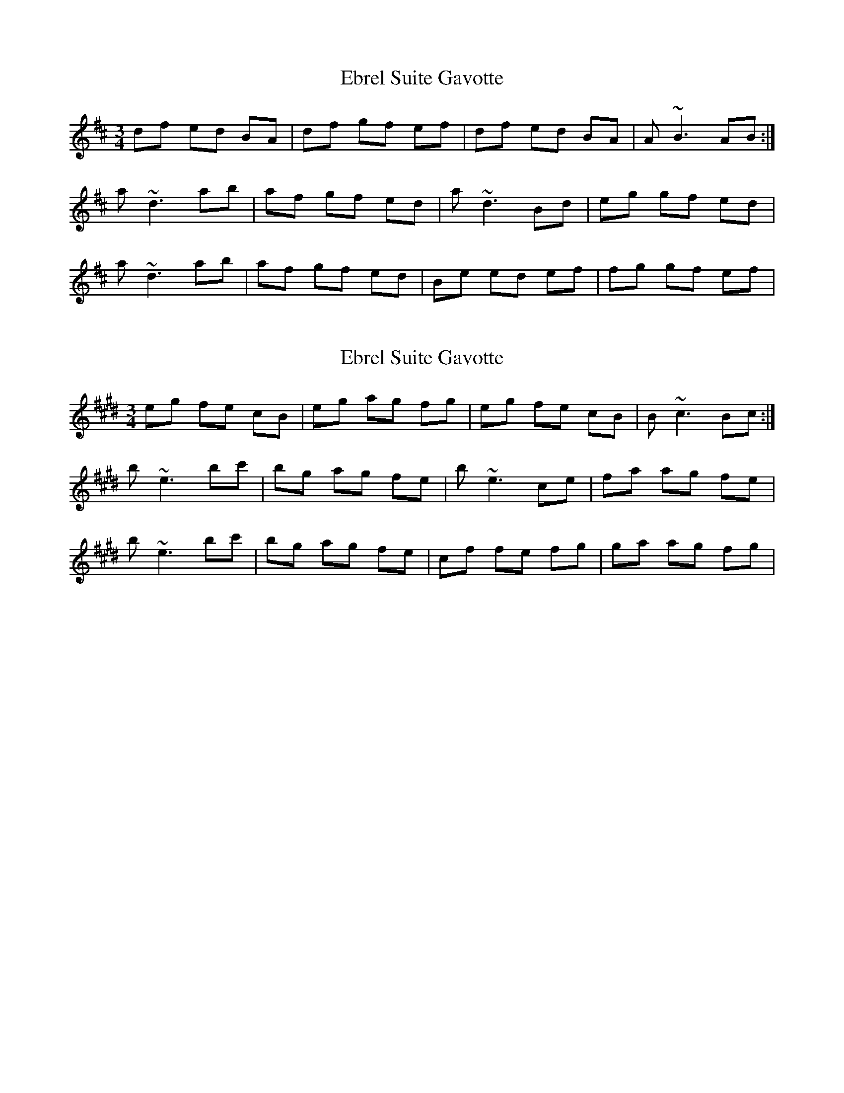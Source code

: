 X: 1
T: Ebrel Suite Gavotte
Z: Juan J. Almaraz
S: https://thesession.org/tunes/16027#setting30208
R: waltz
M: 3/4
L: 1/8
K: Dmaj
df ed BA|df gf ef|df ed BA|A~B3AB:|
a~d3ab|af gf ed|a~d3Bd|eg gf ed|
a~d3ab|af gf ed|Be ed ef |fg gf ef|
X: 2
T: Ebrel Suite Gavotte
Z: Juan J. Almaraz
S: https://thesession.org/tunes/16027#setting30209
R: waltz
M: 3/4
L: 1/8
K: Emaj
eg fe cB|eg ag fg|eg fe cB|B~c3Bc:|
b~e3bc'|bg ag fe|b~e3ce|fa ag fe|
b~e3bc'|bg ag fe|cf fe fg |ga ag fg|
